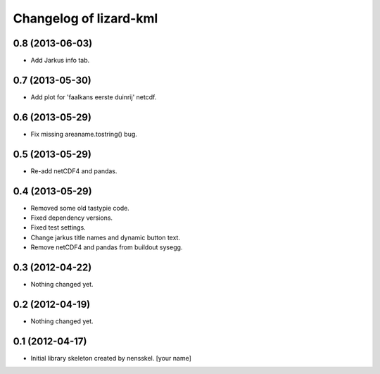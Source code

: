 Changelog of lizard-kml
===================================================


0.8 (2013-06-03)
----------------

- Add Jarkus info tab.


0.7 (2013-05-30)
----------------

- Add plot for 'faalkans eerste duinrij' netcdf. 


0.6 (2013-05-29)
----------------

- Fix missing areaname.tostring() bug. 


0.5 (2013-05-29)
----------------

- Re-add netCDF4 and pandas. 


0.4 (2013-05-29)
----------------

- Removed some old tastypie code.

- Fixed dependency versions.

- Fixed test settings.

- Change jarkus title names and dynamic button text.

- Remove netCDF4 and pandas from buildout sysegg.


0.3 (2012-04-22)
----------------

- Nothing changed yet.


0.2 (2012-04-19)
----------------

- Nothing changed yet.


0.1 (2012-04-17)
----------------

- Initial library skeleton created by nensskel.  [your name]
